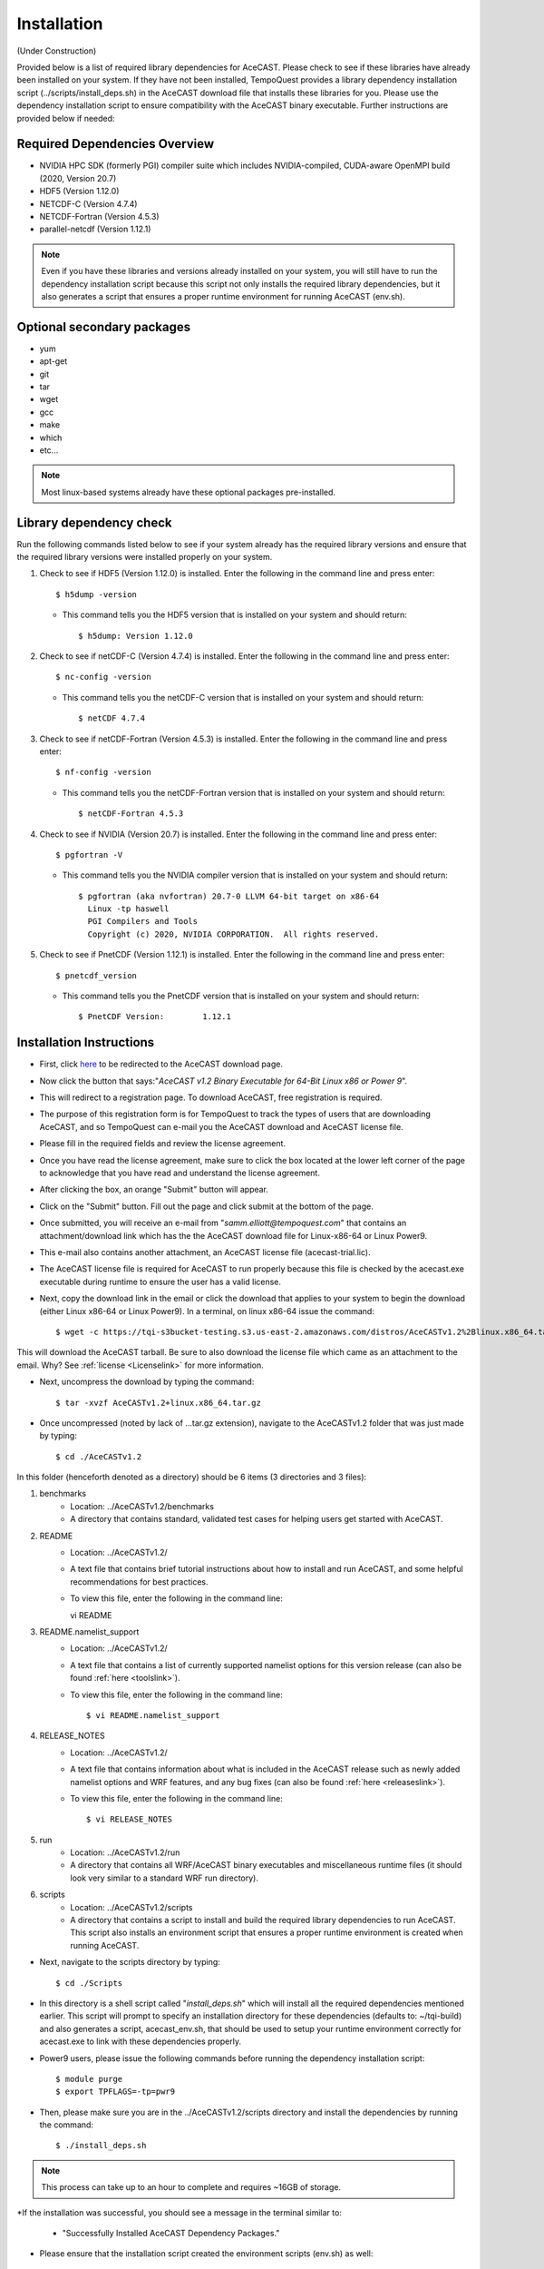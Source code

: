 .. _installationlink:

Installation
============

(Under Construction)

Provided below is a list of required library dependencies for AceCAST. Please check to see if these libraries have already 
been installed on your system. If they have not been installed, TempoQuest provides a library dependency installation script 
(../scripts/install_deps.sh) in the AceCAST download file that installs these libraries for you. Please use the dependency 
installation script to ensure compatibility with the AceCAST binary executable. Further instructions are provided below if
needed:

Required Dependencies Overview
------------------------------
* NVIDIA HPC SDK (formerly PGI) compiler suite which includes NVIDIA-compiled, CUDA-aware OpenMPI build (2020, Version 20.7)
* HDF5 (Version 1.12.0)
* NETCDF-C (Version 4.7.4)
* NETCDF-Fortran (Version 4.5.3)
* parallel-netcdf (Version 1.12.1)

.. admonition:: Note
   
	Even if you have these libraries and versions already installed on your system, you will still have to run the dependency 
	installation script because this script not only installs the required library dependencies, but it also generates a script that 
	ensures a proper runtime environment for running AceCAST (env.sh).




Optional secondary packages
---------------------------

* yum
* apt-get
* git
* tar
* wget
* gcc
* make
* which 
* etc...

.. admonition:: Note

   Most linux-based systems already have these optional packages pre-installed.


Library dependency check
------------------------

Run the following commands listed below to see if your system already has the required library versions and ensure that the 
required library versions were installed properly on your system.

#. Check to see if HDF5 (Version 1.12.0) is installed. Enter the following in the command line and press enter::

	$ h5dump -version

   *  This command tells you the HDF5 version that is installed on your system and should return::

	$ h5dump: Version 1.12.0


#. Check to see if netCDF-C (Version 4.7.4) is installed. Enter the following in the command line and press enter::

	$ nc-config -version

   * This command tells you the netCDF-C version that is installed on your system and should return::

	$ netCDF 4.7.4

#. Check to see if netCDF-Fortran (Version 4.5.3) is installed. Enter the following in the command line and press enter::
	
	$ nf-config -version

   * This command tells you the netCDF-Fortran version that is installed on your system and should return::

	$ netCDF-Fortran 4.5.3

#. Check to see if NVIDIA (Version 20.7) is installed. Enter the following in the command line and press enter::

	$ pgfortran -V

   * This command tells you the NVIDIA compiler version that is installed on your system and should return::

	$ pgfortran (aka nvfortran) 20.7-0 LLVM 64-bit target on x86-64 
	  Linux -tp haswell 
          PGI Compilers and Tools
          Copyright (c) 2020, NVIDIA CORPORATION.  All rights reserved.

#. Check to see if PnetCDF (Version 1.12.1) is installed. Enter the following in the command line and press enter::

	$ pnetcdf_version

   * This command tells you the PnetCDF version that is installed on your system and should return::

	$ PnetCDF Version:        1.12.1


Installation Instructions
-------------------------

* First, click `here <https://tempoquest.com/acecast-registration/>`_ to be redirected to the AceCAST download page.
* Now click the button that says:"*AceCAST v1.2 Binary Executable for 64-Bit Linux x86 or Power 9*".
* This will redirect to a registration page. To download AceCAST, free registration is required. 
* The purpose of this registration form is for TempoQuest to track the types of users that are downloading AceCAST, and 
  so TempoQuest can e-mail you the AceCAST download and AceCAST license file. 
* Please fill in the required fields and review the license agreement. 
* Once you have read the license agreement, make sure to click the box located at the lower left corner of the page to acknowledge that you have read and understand the license agreement. 
* After clicking the box, an orange "Submit" button will appear. 
* Click on the "Submit" button. Fill out the page and click submit at the bottom of the page.
* Once submitted, you will receive an e-mail from "*samm.elliott@tempoquest.com*" that contains an attachment/download link which has the 
  the AceCAST download file for Linux-x86-64 or Linux Power9. 
* This e-mail also contains another attachment, an AceCAST license file (acecast-trial.lic). 
* The AceCAST license file is required for AceCAST to run properly because this file is checked by the acecast.exe executable during runtime to ensure the user has a valid license.
* Next, copy the download link in the email or click the download that applies to your system to begin the download (either Linux x86-64 or Linux Power9). In a terminal, on linux x86-64 issue the command::

	$ wget -c https://tqi-s3bucket-testing.s3.us-east-2.amazonaws.com/distros/AceCASTv1.2%2Blinux.x86_64.tar.gz

This will download the AceCAST tarball. Be sure to also download the license file which came as an attachment to the email. Why? See :ref:`license <Licenselink>` for more information.

* Next, uncompress the download by typing the command::

	$ tar -xvzf AceCASTv1.2+linux.x86_64.tar.gz

* Once uncompressed (noted by lack of ...tar.gz extension), navigate to the AceCASTv1.2 folder that was just made by typing::

	$ cd ./AceCASTv1.2

In this folder (henceforth denoted as a directory) should be 6 items (3 directories and 3 files):

#. benchmarks
	* Location: ../AceCASTv1.2/benchmarks
	* A directory that contains standard, validated test cases for helping users get started with AceCAST.
#. README
	* Location: ../AceCASTv1.2/
	* A text file that contains brief tutorial instructions about how to install and run AceCAST, and some helpful 
	  recommendations for best practices.
	* To view this file, enter the following in the command line::
	
	  vi README

#. README.namelist_support
	* Location: ../AceCASTv1.2/
	* A text file that contains a list of currently supported namelist options for this version release (can also be found :ref:`here <toolslink>`).
	* To view this file, enter the following in the command line::
		
		$ vi README.namelist_support

#. RELEASE_NOTES
	* Location: ../AceCASTv1.2/
	* A text file that contains information about what is included in the AceCAST release such as newly added namelist 
          options and WRF features, and any bug fixes (can also be found :ref:`here <releaseslink>`).
	* To view this file, enter the following in the command line::

	   	$ vi RELEASE_NOTES

#. run
	* Location: ../AceCASTv1.2/run
	* A directory that contains all WRF/AceCAST binary executables and miscellaneous runtime files (it should look very 
	  similar to a standard WRF run directory).
#. scripts
	* Location: ../AceCASTv1.2/scripts
	* A directory that contains a script to install and build the required library dependencies to run AceCAST. 
	  This script also installs an environment script that ensures a proper runtime environment is created when running AceCAST.


* Next, navigate to the scripts directory by typing::

	$ cd ./Scripts

* In this directory is a shell script called "*install_deps.sh*" which will install all the required dependencies mentioned earlier. 
  This script will prompt to specify an installation directory for these dependencies (defaults to: ~/tqi-build) and also generates a 
  script, acecast_env.sh, that should be used to setup your runtime environment correctly for acecast.exe to link with these 
  dependencies properly.

* Power9 users, please issue the following commands before running the dependency installation script::

	$ module purge
	$ export TPFLAGS=-tp=pwr9

* Then, please make sure you are in the ../AceCASTv1.2/scripts directory and install the dependencies by running the command::

	$ ./install_deps.sh

.. admonition:: Note

   This process can take up to an hour to complete and requires ~16GB of storage.

*If the installation was successful, you should see a message in the terminal similar to: 

	* "Successfully Installed AceCAST Dependency Packages."

* Please ensure that the installation script created the environment scripts (env.sh) as well:: 
	
	$ cd ../tqi-build/20.7

* Once in this directory, type::

	  $ ls

* You should see an env.sh script in this directory. If you see this script and the message in the terminal, 
  then AceCAST was installed successfully. 


Optional
--------

* Secondary dependency installation for Red Hat Package Manager (RPM)-based and Debian-based Linux distributions using the yum and 
  apt-get utilities. Although this **isn't necessary** for most users where these secondary dependencies are already installed, 
  this may be useful on systems where these are not available. This functionality should be particularly useful for those using 
  cloud-based resources. Before invoking the following commands below, please make sure you are in the ../AceCASTv1.2/scripts directory:
        
	* Usage for RPM-based Linux Distributions::

	      $ ./install_deps.sh --install-secondary-packages-rpm

	* Usage for Debian-based Linux Distributions::

	      $ ./install_deps.sh --install-secondary-packages-deb

.. admonition:: Note

   Using these options requires sudo (root) access.

* If you have any questions or issues during installation, please reach out to us at support@tempoquest.com 















